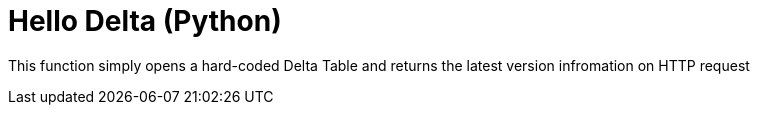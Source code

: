 ifdef::env-github[]
:tip-caption: :bulb:
:note-caption: :information_source:
:important-caption: :heavy_exclamation_mark:
:caution-caption: :fire:
:warning-caption: :warning:
endif::[]
:toc: macro

= Hello Delta (Python)

toc::[]

This function simply opens a hard-coded Delta Table and returns the latest
version infromation on HTTP request
